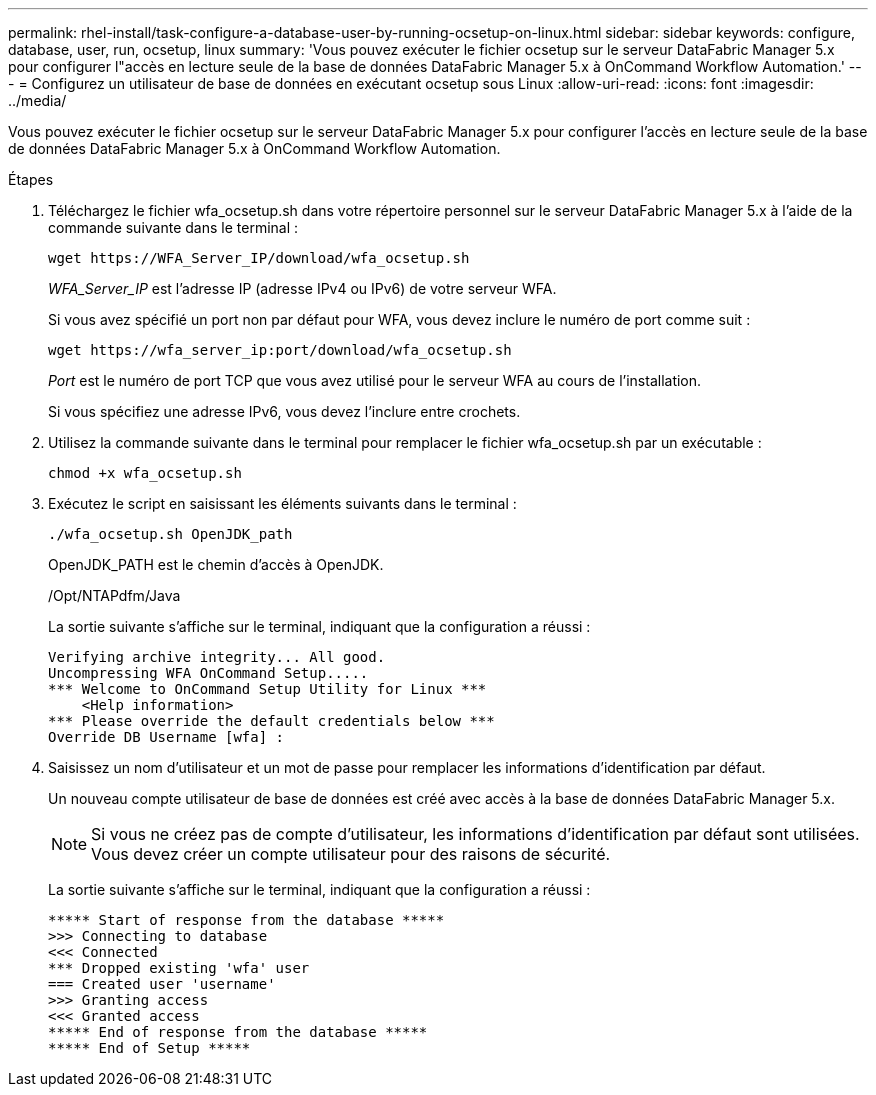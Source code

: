 ---
permalink: rhel-install/task-configure-a-database-user-by-running-ocsetup-on-linux.html 
sidebar: sidebar 
keywords: configure, database, user, run, ocsetup, linux 
summary: 'Vous pouvez exécuter le fichier ocsetup sur le serveur DataFabric Manager 5.x pour configurer l"accès en lecture seule de la base de données DataFabric Manager 5.x à OnCommand Workflow Automation.' 
---
= Configurez un utilisateur de base de données en exécutant ocsetup sous Linux
:allow-uri-read: 
:icons: font
:imagesdir: ../media/


[role="lead"]
Vous pouvez exécuter le fichier ocsetup sur le serveur DataFabric Manager 5.x pour configurer l'accès en lecture seule de la base de données DataFabric Manager 5.x à OnCommand Workflow Automation.

.Étapes
. Téléchargez le fichier wfa_ocsetup.sh dans votre répertoire personnel sur le serveur DataFabric Manager 5.x à l'aide de la commande suivante dans le terminal :
+
`+wget https://WFA_Server_IP/download/wfa_ocsetup.sh+`

+
_WFA_Server_IP_ est l'adresse IP (adresse IPv4 ou IPv6) de votre serveur WFA.

+
Si vous avez spécifié un port non par défaut pour WFA, vous devez inclure le numéro de port comme suit :

+
`+wget https://wfa_server_ip:port/download/wfa_ocsetup.sh+`

+
_Port_ est le numéro de port TCP que vous avez utilisé pour le serveur WFA au cours de l'installation.

+
Si vous spécifiez une adresse IPv6, vous devez l'inclure entre crochets.

. Utilisez la commande suivante dans le terminal pour remplacer le fichier wfa_ocsetup.sh par un exécutable :
+
`chmod +x wfa_ocsetup.sh`

. Exécutez le script en saisissant les éléments suivants dans le terminal :
+
`./wfa_ocsetup.sh OpenJDK_path`

+
OpenJDK_PATH est le chemin d'accès à OpenJDK.

+
/Opt/NTAPdfm/Java

+
La sortie suivante s'affiche sur le terminal, indiquant que la configuration a réussi :

+
[listing]
----
Verifying archive integrity... All good.
Uncompressing WFA OnCommand Setup.....
*** Welcome to OnCommand Setup Utility for Linux ***
    <Help information>
*** Please override the default credentials below ***
Override DB Username [wfa] :
----
. Saisissez un nom d'utilisateur et un mot de passe pour remplacer les informations d'identification par défaut.
+
Un nouveau compte utilisateur de base de données est créé avec accès à la base de données DataFabric Manager 5.x.

+

NOTE: Si vous ne créez pas de compte d'utilisateur, les informations d'identification par défaut sont utilisées. Vous devez créer un compte utilisateur pour des raisons de sécurité.

+
La sortie suivante s'affiche sur le terminal, indiquant que la configuration a réussi :

+
[listing]
----
***** Start of response from the database *****
>>> Connecting to database
<<< Connected
*** Dropped existing 'wfa' user
=== Created user 'username'
>>> Granting access
<<< Granted access
***** End of response from the database *****
***** End of Setup *****
----

